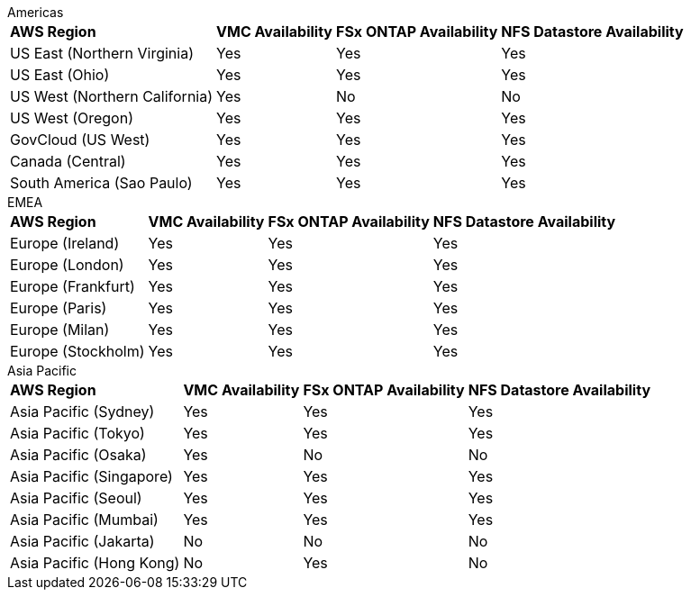 
[role="tabbed-block"]
====
.Americas
--
[%autowidth.stretch]
|===
| *AWS Region* | *VMC Availability* | *FSx ONTAP Availability* | *NFS Datastore Availability*
| US East (Northern Virginia) | Yes | Yes | Yes
| US East (Ohio) | Yes | Yes | Yes
| US West (Northern California) | Yes | No | No
| US West (Oregon) | Yes | Yes | Yes
| GovCloud (US West) | Yes | Yes | Yes
| Canada (Central) | Yes | Yes | Yes
| South America (Sao Paulo) | Yes | Yes | Yes
|===
--
.EMEA
--
[%autowidth.stretch]
|===
| *AWS Region* | *VMC Availability* | *FSx ONTAP Availability* | *NFS Datastore Availability*
| Europe (Ireland) | Yes | Yes | Yes
| Europe (London) | Yes | Yes | Yes
| Europe (Frankfurt) | Yes | Yes | Yes
| Europe (Paris) | Yes | Yes | Yes
| Europe (Milan) | Yes | Yes | Yes
| Europe (Stockholm) | Yes | Yes | Yes
|===
--
.Asia Pacific
--
[%autowidth.stretch]
|===
| *AWS Region* | *VMC Availability* | *FSx ONTAP Availability* | *NFS Datastore Availability*
| Asia Pacific (Sydney) | Yes | Yes | Yes
| Asia Pacific (Tokyo) | Yes | Yes | Yes
| Asia Pacific (Osaka) | Yes | No | No
| Asia Pacific (Singapore) | Yes | Yes | Yes
| Asia Pacific (Seoul) | Yes | Yes | Yes
| Asia Pacific (Mumbai) | Yes | Yes | Yes
| Asia Pacific (Jakarta) | No | No | No
| Asia Pacific (Hong Kong) | No | Yes | No
|===
====

